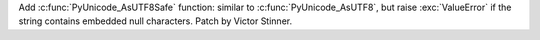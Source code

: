 Add :c:func:`PyUnicode_AsUTF8Safe` function: similar to
:c:func:`PyUnicode_AsUTF8`, but raise :exc:`ValueError` if the string
contains embedded null characters. Patch by Victor Stinner.
